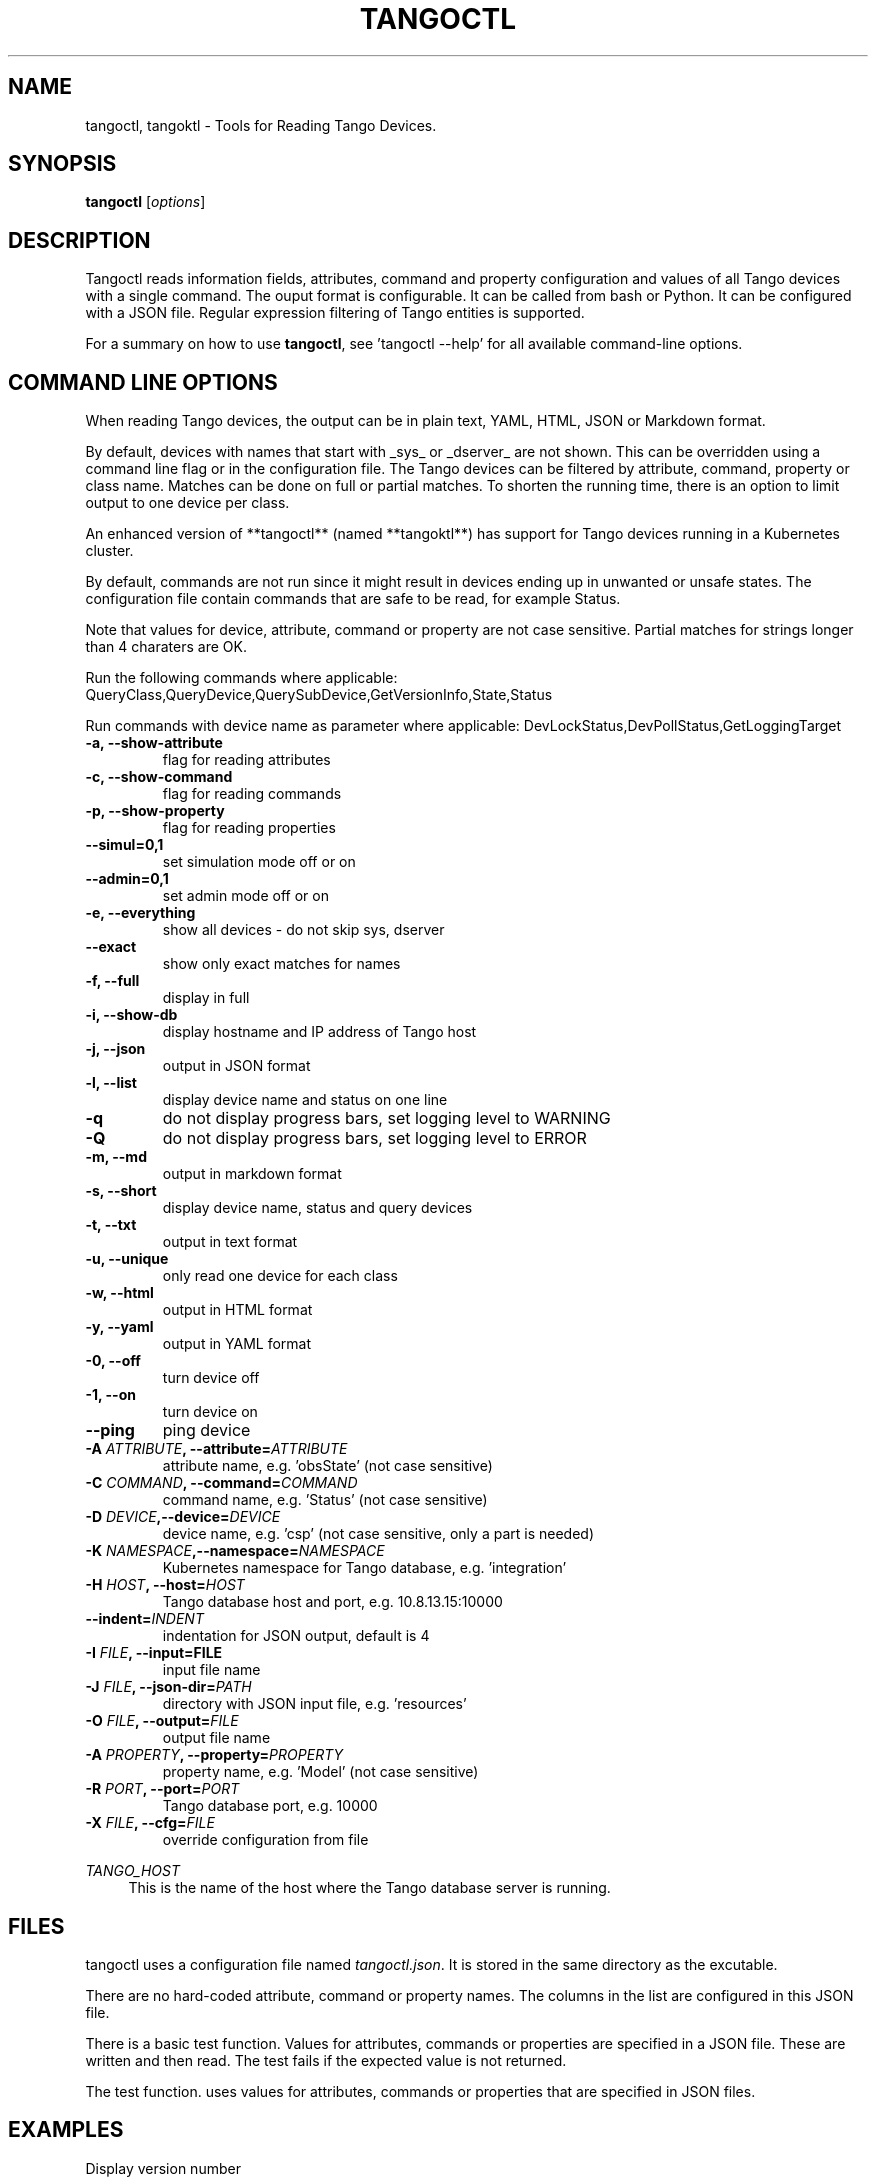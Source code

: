 .\"                                      Hey, EMACS: -*- nroff -*-
.\" First parameter, NAME, should be all caps
.\" Second parameter, SECTION, should be 1-8, maybe w/ subsection
.\" other parameters are allowed: see man(7), man(1)
.TH TANGOCTL 1 "July 1, 2025" "Tango tools" "User Commands"
.\" Please adjust this date whenever revising the manpage.
.\"
.\" Some roff macros, for reference:
.\" .nh        disable hyphenation
.\" .hy        enable hyphenation
.\" .ad l      left justify
.\" .ad b      justify to both left and right margins
.\" .nf        disable filling
.\" .fi        enable filling
.\" .br        insert line break
.\" .sp <n>    insert n+1 empty lines
.\" for manpage-specific macros, see man(7) and groff_man(7)
.\" .SH        section heading
.\" .SS        secondary section heading
.\"
.\"
.\" To preview this page as plain text: nroff -man tangoctl.1
.\"
.SH NAME

tangoctl, tangoktl \- Tools for Reading Tango Devices.

.SH SYNOPSIS

.B tangoctl
.RI [ options ]

.SH DESCRIPTION

Tangoctl reads information fields, attributes, command and property configuration and
values of all Tango devices with a single command. The ouput format is configurable. It
can be called from bash or Python. It can be configured with a JSON file. Regular
expression filtering of Tango entities is supported.

For a summary on how to use \fBtangoctl\fR, see 'tangoctl \-\-help' for all available command\(hyline options.

.SH COMMAND LINE OPTIONS

When reading Tango devices, the output can be in plain text, YAML, HTML, JSON or Markdown format.

By default, devices with names that start with _sys_ or _dserver_ are not shown. This
can be overridden using a command line flag or in the configuration file. The Tango
devices can be filtered by attribute, command, property or class name. Matches can be
done on full or partial matches.  To shorten the running time, there is an option to
limit output to one device per class.

An enhanced version of **tangoctl** (named **tangoktl**) has support for Tango devices
running in a Kubernetes cluster.

By default, commands are not run since it might result in devices ending up in unwanted
or unsafe states. The configuration file contain commands that are safe to be read,
for example Status.

Note that values for device, attribute, command or property are not case sensitive.
Partial matches for strings longer than 4 charaters are OK.

Run the following commands where applicable:
QueryClass,QueryDevice,QuerySubDevice,GetVersionInfo,State,Status

Run commands with device name as parameter where applicable:
DevLockStatus,DevPollStatus,GetLoggingTarget

.TP
.B -a, --show-attribute
flag for reading attributes

.TP
.B -c, --show-command
flag for reading commands

.TP
.B -p, --show-property
flag for reading properties

.TP
.B --simul=0,1
set simulation mode off or on

.TP
.B --admin=0,1
set admin mode off or on

.TP
.B -e, --everything
show all devices - do not skip sys, dserver

.TP
.B --exact
show only exact matches for names

.TP
.B -f, --full
display in full

.TP
.B -i, --show-db
display hostname and IP address of Tango host

.TP
.B -j, --json
output in JSON format

.TP
.B -l, --list
display device name and status on one line

.TP
.B -q
do not display progress bars, set logging level to WARNING

.TP
.B -Q
do not display progress bars, set logging level to ERROR

.TP
.B -m, --md
output in markdown format

.TP
.B -s, --short
display device name, status and query devices

.TP
.B -t, --txt
output in text format

.TP
.B -u, --unique
only read one device for each class

.TP
.B -w, --html
output in HTML format

.TP
.B -y, --yaml
output in YAML format

.TP
.B -0, --off
turn device off

.TP
.B -1, --on
turn device on

.TP
.B --ping
ping device

.TP
.BI "-A " ATTRIBUTE ", --attribute=" ATTRIBUTE
attribute name, e.g. 'obsState' (not case sensitive)

.TP
.BI "-C " COMMAND ", --command=" COMMAND
command name, e.g. 'Status' (not case sensitive)

.TP
.BI "-D " DEVICE ",--device=" DEVICE
device name, e.g. 'csp' (not case sensitive, only a part is needed)

.TP
.BI "-K " NAMESPACE ",--namespace=" NAMESPACE
Kubernetes namespace for Tango database, e.g. 'integration'

.TP
.BI "-H " HOST ", --host=" HOST
Tango database host and port, e.g. 10.8.13.15:10000

.TP
.BI "--indent=" INDENT
indentation for JSON output, default is 4

.TP
.BI "-I " FILE ", --input=FILE
input file name

.TP
.BI "-J " FILE ", --json-dir=" PATH
directory with JSON input file, e.g. 'resources'

.TP
.BI "-O " FILE ", --output=" FILE
output file name

.TP
.BI "-A " PROPERTY ", --property=" PROPERTY
property name, e.g. 'Model' (not case sensitive)

.TP
.BI "-R " PORT ", --port=" PORT
Tango database port, e.g. 10000

.TP
.BI "-X " FILE ", --cfg=" FILE
override configuration from file

.Sh "ENVIRONMENT VARIABLES"
.sp
.PP
\fITANGO_HOST\fR
.RS 4
This is the name of the host where the Tango database server is running.

.SH FILES

tangoctl uses a configuration file named \fItangoctl.json\fR. It is stored in the same directory as the excutable.

There are no hard-coded attribute, command or property names. The columns in the list
are configured in this JSON file.

There is a basic test function. Values for attributes, commands or properties are
specified in a JSON file. These are written and then read. The test fails if the
expected value is not returned.

The test function. uses values for attributes, commands or properties that are
specified in JSON files.

.SH EXAMPLES

.TP
Display version number
tangoctl --version

.TP
Display help
\fBtangoctl --help

.TP
Display Kubernetes namespaces
\fBtangoctl --show-ns\fR

.TP
Display Tango database address in the namespace \fIintegration\fR
\fBtangoctl --show-db --namespace=integration\fR

.TP
Search for devices named \fItalon\fR in the namespace \fIintegration\fR
\fBtangoctl -N integration -D talon -l\fR

.TP
Display classes and Tango devices associated with them in the namespace \fIintegration\fR
\fBtangoctl -d -N integration\fR

.TP
List Tango device names in the namespace \fIintegration\fR
\fBtangoctl -l -N integration\fR

.TP
Display all Tango devices in YAML formal (will take a long time) in the namespace \fIintegration\fR
\fBtangoctl -N integration --yaml\fR

.TP
Filter on device \fIska_mid/tm_leaf_node/csp_subarray01\fR in the namespace \fIintegration\fR
\fBtangoctl -f -N integration -D ska_mid/tm_leaf_node/csp_subarray01\fR

.TP
Search for devices with an attribute named \fIpower\fR in the namespace \fItest-equipment\fR
\fBtangoctl -N test-equipment -A power\fR

.TP
Search for devices with a command named \fIstatus\fR in the namespace \fIintegration\fR
\fBtangoctl -l -N integration -C status\fR

.TP
Search for devices with a property named \fIpower\fR in the namespace \fIintegration\fR
\fBtangoctl -l -N integration -P power\fR

.SH TESTING

Test input file format:

Files are in JSON format and contain values to be read and/or written, e.g:
{
    "description": "Turn admin mode on and check status",
    "test_on": [
        {
            "attribute": "adminMode",
            "read" : ""
        },
        {
            "attribute": "adminMode",
            "write": 1
        },
        {
            "attribute": "adminMode",
            "read": 1
        },
        {
            "command": "State",
            "return": "OFFLINE"
        },
        {
            "command": "Status"
        }
    ]
}

Files can contain environment variables that are read at run-time, e.g:
{
    "description": "Turn admin mode off and check status",
    "test_on": [
        {
            "attribute": "adminMode",
            "read": ""
        },
        {
            "attribute": "adminMode",
            "write": "${ADMIN_MODE}"
        },
        {
            "attribute": "adminMode",
            "read": "${ADMIN_MODE}"
        },
        {
            "command": "State",
            "return": "ONLINE"
        },
        {
            "command": "Status"
        }
    ]
}


.SH "SEE ALSO"

\fBtangoktl\fR(1)

.SH REFERENCES

The full documentation for \fBtangoctl\fR is available at
\fBhttps://ska-telescope-ska-tangoctl.readthedocs.io/en/latest/\fR

An experimental C++ version with a subset of the above functionality is available at

\fBhttps://gitlab.com/jcoetzer/tangoctl_cpp\fR

.SH AUTHORS

This utility is written by the SKAO Development Team <https://skao.int>.
